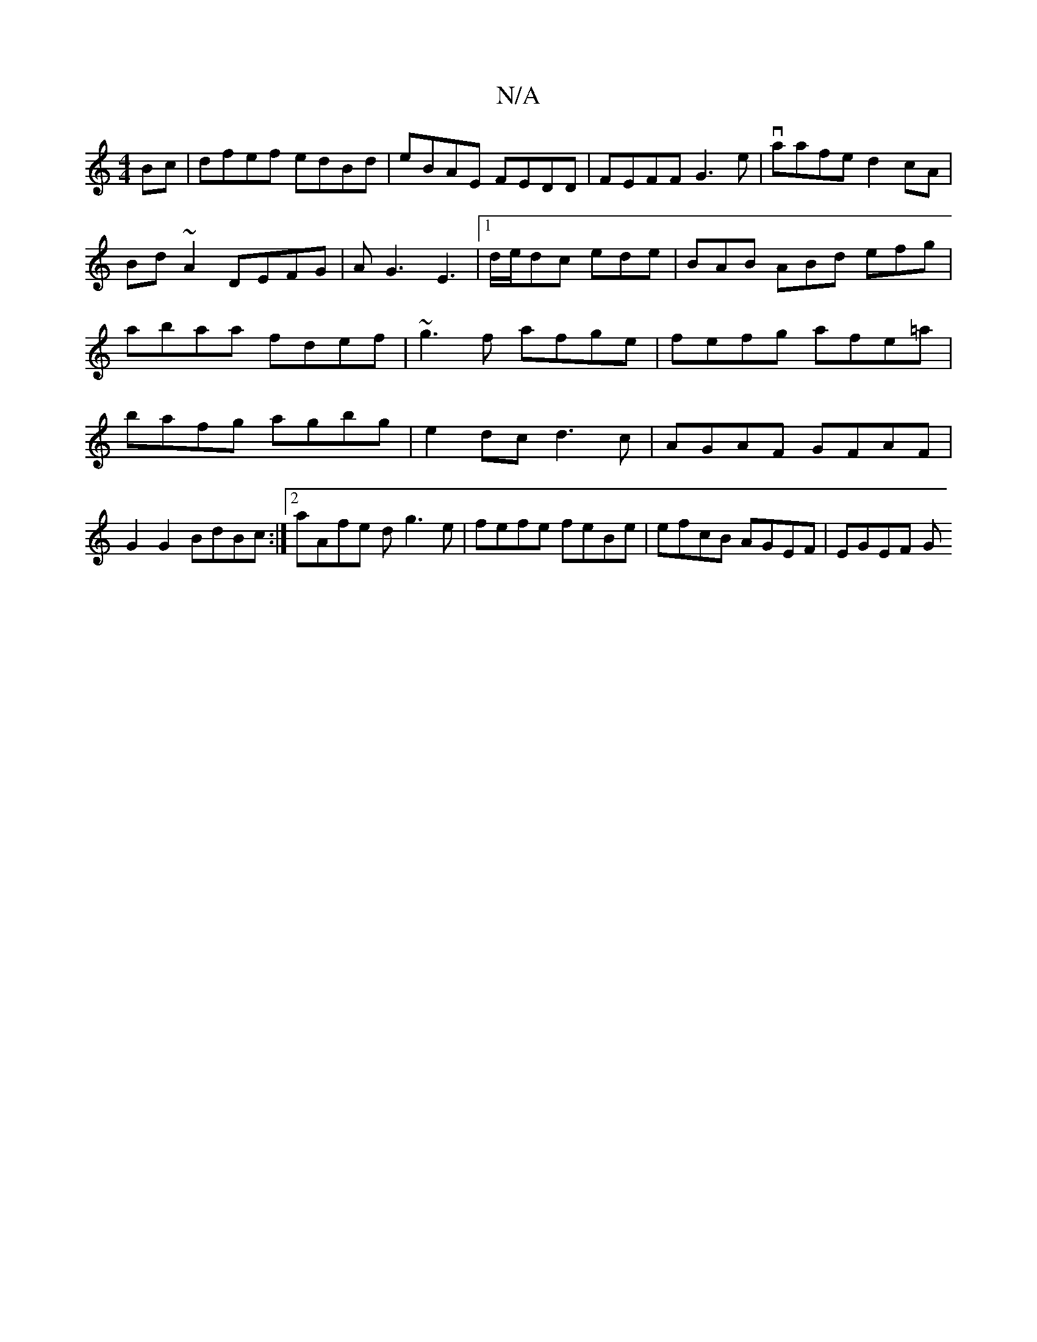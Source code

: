 X:1
T:N/A
M:4/4
R:N/A
K:Cmajor
Bc|dfef edBd|eBAE FEDD|FEFF G3e|vaafe d2cA|
Bd~A2 DEFG|AG3E3|1 d/e/dc ede | BAB ABd efg |
abaa fdef|~g3f afge|fefg afe=a|bafg agbg| e2dc d3c|AGAF GFAF|G2G2 BdBc:|2 aAfe dg3e|fefe feBe|efcB AGEF|EGEF G